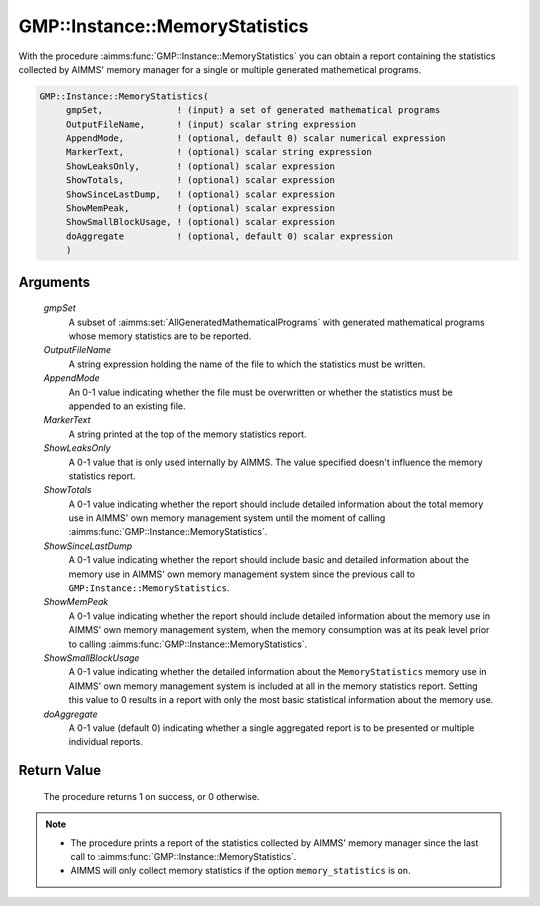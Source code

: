 .. aimms:procedure:: GMP::Instance::MemoryStatistics(gmpSet, OutputFileName, AppendMode, MarkerText, ShowLeaksOnly, ShowTotals, ShowSinceLastDump, ShowMemPeak, ShowSmallBlockUsage, doAggregate)

.. _GMP::Instance::MemoryStatistics:

GMP::Instance::MemoryStatistics
===============================

With the procedure :aimms:func:`GMP::Instance::MemoryStatistics` you can obtain a
report containing the statistics collected by AIMMS' memory manager for
a single or multiple generated mathemetical programs.

.. code-block:: aimms

    GMP::Instance::MemoryStatistics(
         gmpSet,              ! (input) a set of generated mathematical programs
         OutputFileName,      ! (input) scalar string expression
         AppendMode,          ! (optional, default 0) scalar numerical expression
         MarkerText,          ! (optional) scalar string expression
         ShowLeaksOnly,       ! (optional) scalar expression
         ShowTotals,          ! (optional) scalar expression
         ShowSinceLastDump,   ! (optional) scalar expression
         ShowMemPeak,         ! (optional) scalar expression
         ShowSmallBlockUsage, ! (optional) scalar expression
         doAggregate          ! (optional, default 0) scalar expression
         )

Arguments
---------

    *gmpSet*
        A subset of :aimms:set:`AllGeneratedMathematicalPrograms` with generated mathematical programs whose memory
        statistics are to be reported.

    *OutputFileName*
        A string expression holding the name of the file to which the statistics
        must be written.

    *AppendMode*
        An 0-1 value indicating whether the file must be overwritten or whether
        the statistics must be appended to an existing file.

    *MarkerText*
        A string printed at the top of the memory statistics report.

    *ShowLeaksOnly*
        A 0-1 value that is only used internally by AIMMS. The value specified
        doesn't influence the memory statistics report.

    *ShowTotals*
        A 0-1 value indicating whether the report should include detailed
        information about the total memory use in AIMMS' own memory management
        system until the moment of calling :aimms:func:`GMP::Instance::MemoryStatistics`.

    *ShowSinceLastDump*
        A 0-1 value indicating whether the report should include basic and
        detailed information about the memory use in AIMMS' own memory
        management system since the previous call to
        ``GMP:Instance::MemoryStatistics``.

    *ShowMemPeak*
        A 0-1 value indicating whether the report should include detailed
        information about the memory use in AIMMS' own memory management system,
        when the memory consumption was at its peak level prior to calling
        :aimms:func:`GMP::Instance::MemoryStatistics`.

    *ShowSmallBlockUsage*
        A 0-1 value indicating whether the detailed information about the
        ``MemoryStatistics`` memory use in AIMMS' own memory management system
        is included at all in the memory statistics report. Setting this value
        to 0 results in a report with only the most basic statistical
        information about the memory use.

    *doAggregate*
        A 0-1 value (default 0) indicating whether a single aggregated report is
        to be presented or multiple individual reports.

Return Value
------------

    The procedure returns 1 on success, or 0 otherwise.

.. note::

    -  The procedure prints a report of the statistics collected by AIMMS'
       memory manager since the last call to
       :aimms:func:`GMP::Instance::MemoryStatistics`.

    -  AIMMS will only collect memory statistics if the option
       ``memory_statistics`` is ``on``.
